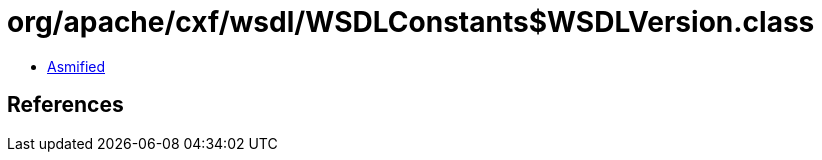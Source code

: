 = org/apache/cxf/wsdl/WSDLConstants$WSDLVersion.class

 - link:WSDLConstants$WSDLVersion-asmified.java[Asmified]

== References

